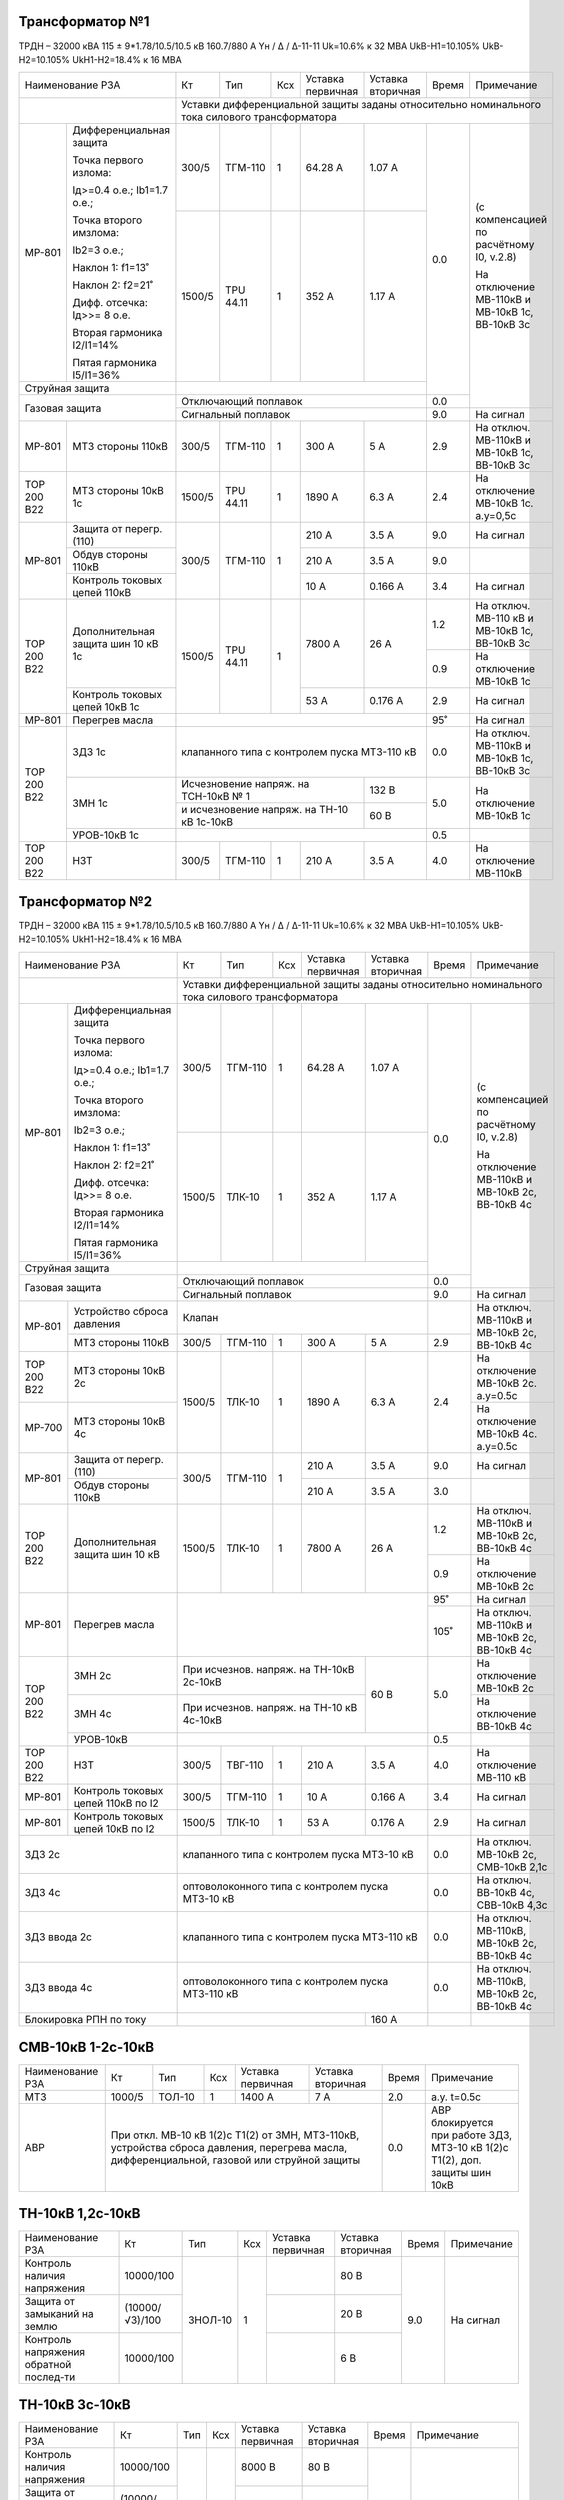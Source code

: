 Трансформатор №1
~~~~~~~~~~~~~~~~

ТРДН – 32000 кВА 115 ± 9*1.78/10.5/10.5 кВ
160.7/880 А   Yн / Δ / Δ-11-11  Uk=10.6% к 32 МВА UkВ-Н1=10.105% UkВ-Н2=10.105% UkН1-Н2=18.4% к 16 МВА

+------------------------------------------+------+---------+---+---------------------+---------+-----+-------------------------+
|Наименование РЗА                          | Кт   | Тип     |Ксх|Уставка              |Уставка  |Время|Примечание               |
|                                          |      |         |   |первичная            |вторичная|     |                         |
+------------------------------------------+------+---------+---+---------------------+---------+-----+-------------------------+
|                                          |Уставки дифференциальной защиты заданы относительно номинального тока силового      |
|                                          |трансформатора                                                                      |
+-----------+------------------------------+------+---------+---+---------------------+---------+-----+-------------------------+
|МР-801     |Дифференциальная защита       | 300/5| ТГМ-110 | 1 | 64.28 А             | 1.07 А  | 0.0 |(с компенсацией по       |
|           |                              |      |         |   |                     |         |     |расчётному I0, v.2.8)    |
|           |Точка первого излома:         |      |         |   |                     |         |     |                         |
|           |                              |      |         |   |                     |         |     |На отключение МВ-110кВ   |
|           |Iд>=0.4 o.e.; Ib1=1.7 o.e.;   |      |         |   |                     |         |     |и МВ-10кВ 1с, ВВ-10кВ 3с |
|           |                              |      |         |   |                     |         |     |                         |
|           |Точка второго имзлома:        |      |         |   |                     |         |     |                         |
|           |                              |      |         |   |                     |         |     |                         |
|           |Ib2=3 o.e.;                   |      |         |   |                     |         |     |                         |
|           |                              |      |         |   |                     |         |     |                         |
|           |Наклон 1: f1=13˚              |      |         |   |                     |         |     |                         |
|           |                              |      |         |   |                     |         |     |                         |
|           |Наклон 2: f2=21˚              +------+---------+---+---------------------+---------+     |                         |
|           |                              |      |         |   |                     |         |     |                         |
|           |Дифф. отсечка: Iд>>= 8 о.е.   |1500/5|TPU 44.11|  1| 352 А               | 1.17 А  |     |                         |
|           |                              |      |         |   |                     |         |     |                         |
|           |Вторая гармоника I2/I1=14%    |      |         |   |                     |         |     |                         |
|           |                              |      |         |   |                     |         |     |                         |
|           |Пятая гармоника I5/I1=36%     |      |         |   |                     |         |     |                         |
+-----------+------------------------------+------+---------+---+---------------------+---------+     |                         |
|Струйная защита                           |                                                    |     |                         |
+------------------------------------------+----------------------------------------------------+-----+                         |
|Газовая защита                            | Отключающий поплавок                               | 0.0 |                         |
|                                          +----------------------------------------------------+-----+-------------------------+
|                                          | Сигнальный поплавок                                | 9.0 |На сигнал                |
+-----------+------------------------------+------+---------+---+---------------------+---------+-----+-------------------------+
|МР-801     | МТЗ стороны 110кВ            |300/5 | ТГМ-110 | 1 | 300 А               | 5 А     | 2.9 |На отключ. МВ-110кВ и    |
|           |                              |      |         |   |                     |         |     |МВ-10кВ 1с, ВВ-10кВ 3с   |
+-----------+------------------------------+------+---------+---+---------------------+---------+-----+-------------------------+
|ТОР 200 В22| МТЗ стороны 10кВ 1с          |1500/5|TPU 44.11| 1 | 1890 А              | 6.3 А   | 2.4 |На отключение МВ-10кВ 1с.|
|           |                              |      |         |   |                     |         |     |а.у=0,5с                 |
+-----------+------------------------------+------+---------+---+---------------------+---------+-----+-------------------------+
|МР-801     |Защита от перегр. (110)       | 300/5| ТГМ-110 | 1 | 210 А               | 3.5 А   | 9.0 |На сигнал                |
|           +------------------------------+      |         |   +---------------------+---------+-----+-------------------------+
|           |Обдув стороны 110кВ           |      |         |   | 210 А               | 3.5 А   | 9.0 |                         |
|           +------------------------------+      |         |   +---------------------+---------+-----+-------------------------+
|           |Контроль токовых цепей 110кВ  |      |         |   | 10 А                | 0.166 А | 3.4 |На сигнал                |
+-----------+------------------------------+------+---------+---+---------------------+---------+-----+-------------------------+
|ТОР 200 В22|Дополнительная защита шин     |1500/5|TPU 44.11| 1 | 7800 А              | 26 А    | 1.2 |На отключ. МВ-110 кВ и   |
|           |10 кВ 1c                      |      |         |   |                     |         |     |МВ-10кВ 1с, ВВ-10кВ 3с   |
|           |                              |      |         |   |                     |         +-----+-------------------------+
|           |                              |      |         |   |                     |         | 0.9 |На отключение МВ-10кВ 1с |
|           +------------------------------+      |         |   +---------------------+---------+-----+-------------------------+
|           |Контроль токовых цепей 10кВ 1c|      |         |   | 53 А                | 0.176 А | 2.9 |На сигнал                |
+-----------+------------------------------+------+---------+---+---------------------+---------+-----+-------------------------+
|МР-801     |Перегрев масла                |                                                    | 95˚ |На сигнал                |
+-----------+------------------------------+----------------------------------------------------+-----+-------------------------+
|ТОР 200 В22|ЗДЗ 1с                        |клапанного типа с контролем пуска МТЗ-110 кВ        | 0.0 |На отключ. МВ-110кВ и    |
|           |                              |                                                    |     |МВ-10кВ 1с, ВВ-10кВ 3с   |
|           +------------------------------+------------------------------------------+---------+-----+-------------------------+
|           |ЗМН 1с                        |Исчезновение напряж. на ТСН-10кВ № 1      | 132 В   | 5.0 |На отключение МВ-10кВ 1с |
|           |                              +------------------------------------------+---------+     |                         |
|           |                              |и исчезновение напряж. на ТН-10 кВ 1с-10кВ| 60 В    |     |                         |
|           +------------------------------+------------------------------------------+---------+-----+-------------------------+
|           |УРОВ-10кВ 1с                  |                                                    | 0.5 |                         |
+-----------+------------------------------+------+---------+---+---------------------+---------+-----+-------------------------+
|ТОР 200 В22|НЗТ                           | 300/5| ТГМ-110 | 1 | 210 А               | 3.5 А   | 4.0 |На отключение МВ-110кВ   |
|           |                              |      |         |   |                     |         |     |                         |
+-----------+------------------------------+------+---------+---+---------------------+---------+-----+-------------------------+

Трансформатор №2
~~~~~~~~~~~~~~~~

ТРДН – 32000 кВА 115 ± 9*1.78/10.5/10.5 кВ
160.7/880 А   Yн / Δ / Δ-11-11  Uk=10.6% к 32 МВА UkВ-Н1=10.105% UkВ-Н2=10.105% UkН1-Н2=18.4% к 16 МВА

+---------------------------------------+------+--------+---+---------------------+---------+-----+-------------------------+
|Наименование РЗА                       | Кт   | Тип    |Ксх|Уставка              |Уставка  |Время|Примечание               |
|                                       |      |        |   |первичная            |вторичная|     |                         |
+---------------------------------------+------+--------+---+---------------------+---------+-----+-------------------------+
|                                       |Уставки дифференциальной защиты заданы относительно номинального тока силового     |
|                                       |трансформатора                                                                     |
+-----------+---------------------------+------+--------+---+---------------------+---------+-----+-------------------------+
|МР-801     |Дифференциальная защита    | 300/5| ТГМ-110| 1 | 64.28 А             | 1.07 А  | 0.0 |(с компенсацией по       |
|           |                           |      |        |   |                     |         |     |расчётному I0, v.2.8)    |
|           |Точка первого излома:      |      |        |   |                     |         |     |                         |
|           |                           |      |        |   |                     |         |     |На отключение МВ-110кВ   |
|           |Iд>=0.4 o.e.; Ib1=1.7 o.e.;|      |        |   |                     |         |     |и МВ-10кВ 2с, ВВ-10кВ 4с |
|           |                           |      |        |   |                     |         |     |                         |
|           |Точка второго имзлома:     |      |        |   |                     |         |     |                         |
|           |                           |      |        |   |                     |         |     |                         |
|           |Ib2=3 o.e.;                |      |        |   |                     |         |     |                         |
|           |                           |      |        |   |                     |         |     |                         |
|           |Наклон 1: f1=13˚           |      |        |   |                     |         |     |                         |
|           |                           |      |        |   |                     |         |     |                         |
|           |Наклон 2: f2=21˚           +------+--------+---+---------------------+---------+     |                         |
|           |                           |      |        |   |                     |         |     |                         |
|           |Дифф. отсечка: Iд>>= 8 о.е.|1500/5|ТЛК-10  |  1| 352 А               | 1.17 А  |     |                         |
|           |                           |      |        |   |                     |         |     |                         |
|           |Вторая гармоника I2/I1=14% |      |        |   |                     |         |     |                         |
|           |                           |      |        |   |                     |         |     |                         |
|           |Пятая гармоника I5/I1=36%  |      |        |   |                     |         |     |                         |
+-----------+---------------------------+------+--------+---+---------------------+---------+     |                         |
|Струйная защита                        |                                                   |     |                         |
+---------------------------------------+---------------------------------------------------+-----+                         |
|Газовая защита                         | Отключающий поплавок                              | 0.0 |                         |
|                                       +---------------------------------------------------+-----+-------------------------+
|                                       | Сигнальный поплавок                               | 9.0 |На сигнал                |
+-----------+---------------------------+---------------------------------------------------+-----+-------------------------+
|МР-801     | Устройство сброса давления|Клапан                                             |     |На отключ. МВ-110кВ и    |
|           +---------------------------+------+--------+---+---------------------+---------+-----+МВ-10кВ 2с, ВВ-10кВ 4с   |
|           | МТЗ стороны 110кВ         |300/5 | ТГМ-110| 1 | 300 А               | 5 А     | 2.9 |                         |
+-----------+---------------------------+------+--------+---+---------------------+---------+-----+-------------------------+
|ТОР 200 В22| МТЗ стороны 10кВ 2с       |1500/5| ТЛК-10 | 1 | 1890 А              | 6.3 А   | 2.4 |На отключение МВ-10кВ 2с.|
|           |                           |      |        |   |                     |         |     |а.у=0.5с                 |
+-----------+---------------------------+      |        |   |                     |         |     +-------------------------+
|МР-700     | МТЗ стороны 10кВ 4с       |      |        |   |                     |         |     |На отключение МВ-10кВ 4с.|
|           |                           |      |        |   |                     |         |     |а.у=0.5с                 |
+-----------+---------------------------+------+--------+---+---------------------+---------+-----+-------------------------+
|МР-801     |Защита от перегр. (110)    | 300/5| ТГМ-110| 1 | 210 А               | 3.5 А   | 9.0 |На сигнал                |
|           +---------------------------+      |        |   +---------------------+---------+-----+-------------------------+
|           |Обдув стороны 110кВ        |      |        |   | 210 А               | 3.5 А   | 3.0 |                         |
+-----------+---------------------------+------+--------+---+---------------------+---------+-----+-------------------------+
|ТОР 200 В22|Дополнительная защита шин  |1500/5| ТЛК-10 | 1 | 7800 А              | 26 А    | 1.2 |На отключ. МВ-110кВ и    |
|           |10 кВ                      |      |        |   |                     |         |     |МВ-10кВ 2с, ВВ-10кВ 4с   |
|           |                           |      |        |   |                     |         +-----+-------------------------+
|           |                           |      |        |   |                     |         | 0.9 |На отключение МВ-10кВ 2с |
+-----------+---------------------------+------+--------+---+---------------------+---------+-----+-------------------------+
|МР-801     |Перегрев масла             |                                                   | 95˚ |На сигнал                |
|           |                           |                                                   +-----+-------------------------+
|           |                           |                                                   | 105˚|На отключ. МВ-110кВ и    |
|           |                           |                                                   |     |МВ-10кВ 2с, ВВ-10кВ 4с   |
+-----------+---------------------------+-----------------------------------------+---------+-----+-------------------------+
|ТОР 200 В22|ЗМН 2с                     |При исчезнов. напряж. на ТН-10кВ 2с-10кВ |60 В     | 5.0 |На отключение МВ-10кВ 2с |
|           +---------------------------+-----------------------------------------+         |     +-------------------------+
|           |ЗМН 4с                     |При исчезнов. напряж. на ТН-10 кВ 4с-10кВ|         |     |На отключение ВВ-10кВ 4с |
|           +---------------------------+-----------------------------------------+---------+-----+-------------------------+
|           |УРОВ-10кВ                  |                                                   | 0.5 |                         |
+-----------+---------------------------+------+--------+---+---------------------+---------+-----+-------------------------+
|ТОР 200 В22|      НЗТ                  | 300/5| ТВГ-110| 1 | 210 А               | 3.5 А   | 4.0 |На отключение МВ-110 кВ  |
|           |                           |      |        |   |                     |         |     |                         |
+-----------+---------------------------+------+--------+---+---------------------+---------+-----+-------------------------+
|МР-801     |Контроль токовых цепей     |300/5 | ТГМ-110| 1 | 10 А                | 0.166 А | 3.4 |На сигнал                |
|           |110кВ по I2                |      |        |   |                     |         |     |                         |
+-----------+---------------------------+------+--------+---+---------------------+---------+-----+-------------------------+
|МР-801     |Контроль токовых цепей     |1500/5| ТЛК-10 | 1 | 53 А                |0.176 А  | 2.9 |На сигнал                |
|           |10кВ по I2                 |      |        |   |                     |         |     |                         |
+-----------+---------------------------+------+--------+---+---------------------+---------+-----+-------------------------+
|ЗДЗ 2с                                 |клапанного типа с контролем пуска МТЗ-10 кВ        | 0.0 |На отключ. МВ-10кВ 2с,   |
|                                       |                                                   |     |СМВ-10кВ 2,1с            |
+---------------------------------------+---------------------------------------------------+-----+-------------------------+
|ЗДЗ 4с                                 |оптоволоконного типа с контролем пуска МТЗ-10 кВ   | 0.0 |На отключ. ВВ-10кВ 4с,   |
|                                       |                                                   |     |СВВ-10кВ 4,3с            |
+---------------------------------------+---------------------------------------------------+-----+-------------------------+
|ЗДЗ ввода 2с                           |клапанного типа с контролем пуска МТЗ-110 кВ       | 0.0 |На отключ. МВ-110кВ,     |
|                                       |                                                   |     |МВ-10кВ 2с, ВВ-10кВ 4с   |
+---------------------------------------+---------------------------------------------------+-----+-------------------------+
|ЗДЗ ввода 4с                           |оптоволоконного типа с контролем пуска МТЗ-110 кВ  | 0.0 |На отключ. МВ-110кВ,     |
|                                       |                                                   |     |МВ-10кВ 2с, ВВ-10кВ 4с   |
+---------------------------------------+-----------------------------------------+---------+-----+-------------------------+
|Блокировка РПН по току                 |                                         | 160 А   |     |                         |
+---------------------------------------+-----------------------------------------+---------+-----+-------------------------+

СМВ-10кВ 1-2с-10кВ
~~~~~~~~~~~~~~~~~~

+----------------+------+------+---+---------+------------------------------------+-----+---------------------------------+
|Наименование РЗА| Кт   | Тип  |Ксх|Уставка  |Уставка                             |Время|Примечание                       |
|                |      |      |   |первичная|вторичная                           |     |                                 |
+----------------+------+------+---+---------+------------------------------------+-----+---------------------------------+
|МТЗ             |1000/5|ТОЛ-10| 1 | 1400 А  | 7 А                                | 2.0 |а.у. t=0.5с                      |
+----------------+------+------+---+---------+------------------------------------+-----+---------------------------------+
|АВР             |При откл. МВ-10 кВ 1(2)с Т1(2) от ЗМН, МТЗ-110кВ, устройства    | 0.0 |АВР блокируется при работе  ЗДЗ, |
|                |сброса давления, перегрева масла, дифференциальной, газовой или |     |МТЗ-10 кВ 1(2)с Т1(2), доп.      |
|                |струйной защиты                                                 |     |защиты шин 10кВ                  |
+----------------+----------------------------------------------------------------+-----+---------------------------------+

ТН-10кВ 1,2с-10кВ
~~~~~~~~~~~~~~~~~

+-------------------+--------------+-------+---+---------+---------+-----+----------+
|Наименование РЗА   | Кт           | Тип   |Ксх|Уставка  |Уставка  |Время|Примечание|
|                   |              |       |   |первичная|вторичная|     |          |
+-------------------+--------------+-------+---+---------+---------+-----+----------+
|Контроль наличия   |10000/100     |ЗНОЛ-10| 1 |         | 80 В    | 9.0 |На сигнал |
|напряжения         |              |       |   |         |         |     |          |
+-------------------+--------------+       |   +---------+---------+     |          |
|Защита от замыканий|(10000/√3)/100|       |   |         | 20 В    |     |          |
|на землю           |              |       |   |         |         |     |          |
+-------------------+--------------+       |   +---------+---------+     |          |
|Контроль напряжения|   10000/100  |       |   |         | 6 В     |     |          |
|обратной послед-ти |              |       |   |         |         |     |          |
+-------------------+--------------+-------+---+---------+---------+-----+----------+

ТН-10кВ 3с-10кВ
~~~~~~~~~~~~~~~

+-------------------+--------------+----+---+---------+---------+-----+----------------------------------+
|Наименование РЗА   | Кт           | Тип|Ксх|Уставка  |Уставка  |Время|Примечание                        |
|                   |              |    |   |первичная|вторичная|     |                                  |
+-------------------+--------------+----+---+---------+---------+-----+----------------------------------+
|Контроль наличия   |10000/100     |    | 1 | 8000 В  | 80 В    | 9.0 |На сигнал                         |
|напряжения         |              |    |   |         |         |     |                                  |
+-------------------+--------------+    |   +---------+---------+     |                                  |
|Защита от замыканий|(10000/√3)/100|    |   | 1155 В  | 20 В    |     |                                  |
|на землю           |              |    |   |         |         |     |                                  |
+-------------------+--------------+    |   +---------+---------+     |                                  |
|Контроль напряжения|   10000/100  |    |   | 6000 В  | 6 В     |     |                                  |
|обратной послед-ти |              |    |   |         |         |     |                                  |
+-------------------+--------------+----+---+---------+---------+-----+----------------------------------+
|АЧР                |              |    |   |         | 49.1 Гц | 20  |Действует на КЛ-10кВ              |
|                   |              |    |   |         |         |     |№63,65,67,69,71, 73,75,77,79,81,87|
+-------------------+--------------+----+---+---------+---------+-----+----------------------------------+
|АПВЧ               |              |    |   |         | 49.4 Гц | 50  |                                  |
+-------------------+--------------+----+---+---------+---------+-----+----------------------------------+

ТН-10кВ 4с-10кВ
~~~~~~~~~~~~~~~

+-------------------+--------------+----+---+---------+---------+-----+---------------------+
|Наименование РЗА   | Кт           | Тип|Ксх|Уставка  |Уставка  |Время|Примечание           |
|                   |              |    |   |первичная|вторичная|     |                     |
+-------------------+--------------+----+---+---------+---------+-----+---------------------+
|Контроль наличия   |10000/100     |    | 1 | 8000 В  | 80 В    | 9.0 |На сигнал            |
|напряжения         |              |    |   |         |         |     |                     |
+-------------------+--------------+    |   +---------+---------+     |                     |
|Защита от замыканий|(10000/√3)/100|    |   | 1155 В  | 20 В    |     |                     |
|на землю           |              |    |   |         |         |     |                     |
+-------------------+--------------+    |   +---------+---------+     |                     |
|Контроль напряжения|   10000/100  |    |   | 6000 В  | 6 В     |     |                     |
|обратной послед-ти |              |    |   |         |         |     |                     |
+-------------------+--------------+----+---+---------+---------+-----+---------------------+
|АЧР                |              |    |   |         | 49.1 Гц | 20  |Действует на КЛ-10кВ |
|                   |              |    |   |         |         |     |№62,68,70,76,80,82,84|
+-------------------+--------------+----+---+---------+---------+-----+---------------------+
|АПВЧ               |              |    |   |         | 49.4 Гц | 50  |                     |
+-------------------+--------------+----+---+---------+---------+-----+---------------------+

ДГК 1с-10кВ
~~~~~~~~~~~

+----------------+------+-----+------+---+---------+---------+-----+----------+
|Наименование РЗА|Iн доп| Кт  | Тип  |Ксх|Уставка  |Уставка  |Время|Примечание|
|                |      |     |      |   |первичная|вторичная|     |          |
+----------------+------+-----+------+---+---------+---------+-----+----------+
|МТЗ             |100 А |100/5|ТЛК-10| 1 | 150 А   | 7.5 А   | 0.5 |          |
+----------------+      |     |      |   +---------+---------+-----+----------+
|ТО              |      |     |      |   | 500 А   | 25 А    | 0.0 |          |
+----------------+------+-----+------+---+---------+---------+-----+----------+

ДГК 2с-10кВ
~~~~~~~~~~~

+----------------+------+-----+------+---+---------+---------+-----+----------+
|Наименование РЗА|Iн доп| Кт  | Тип  |Ксх|Уставка  |Уставка  |Время|Примечание|
|                |      |     |      |   |первичная|вторичная|     |          |
+----------------+------+-----+------+---+---------+---------+-----+----------+
|МТЗ             |100 А |100/5|ТЛК-10| 1 | 150 А   | 7.5 А   | 0.5 |          |
+----------------+      |     |      |   +---------+---------+-----+----------+
|ТО              |      |     |      |   | 500 А   | 25 А    | 0.0 |          |
+----------------+------+-----+------+---+---------+---------+-----+----------+

ДГК 3с-10кВ
~~~~~~~~~~~

+----------------+-----+----------+---+---------+---------+-----+---------------------+
|Наименование РЗА|Кт   | Тип      |Ксх|Уставка  |Уставка  |Время|Примечание           |
|                |     |          |   |первичная|вторичная|     |                     |
+------+---------+-----+----------+---+---------+---------+-----+---------------------+
|МР-500|МТЗ      |300/5|ТОЛ-НТЗ-10| 1 | 160 А   | 2.66 А  | 0.5 |с t=0.0 блокирует ЛЗШ|
|      +---------+     |          |   +---------+---------+-----+---------------------+
|      |ТО       |     |          |   | 500 А   | 8.3 А   | 0.0 |                     |
+------+---------+-----+----------+---+---------+---------+-----+---------------------+

ДГК 4с-10кВ
~~~~~~~~~~~

+----------------+-----+----------+---+---------+---------+-----+---------------------+
|Наименование РЗА|Кт   | Тип      |Ксх|Уставка  |Уставка  |Время|Примечание           |
|                |     |          |   |первичная|вторичная|     |                     |
+------+---------+-----+----------+---+---------+---------+-----+---------------------+
|МР-500|МТЗ      |200/5|ТОЛ-СЭЩ-10| 1 | 160 А   | 4 А     | 0.5 |с t=0.0 блокирует ЛЗШ|
|      +---------+     |          |   +---------+---------+-----+---------------------+
|      |ТО       |     |          |   | 500 А   | 12.5 А  | 0.0 |                     |
+------+---------+-----+----------+---+---------+---------+-----+---------------------+

Ввод 3с-10кВ
~~~~~~~~~~~~

+--------------------+------+------+---+------------------+---------+-----+----------------------------------+
|Наименование РЗА    |Кт    | Тип  |Ксх|Уставка           |Уставка  |Время|Примечание                        |
|                    |      |      |   |первичная         |вторичная|     |                                  |
+------+-------------+------+------+---+------------------+---------+-----+----------------------------------+
|МР-700|МТЗ-10кВ     |1500/5|ТОЛ-10| 1 | 1700 А           | 5.6 А   | 2.4 |А.у.t=0.5с На отключ. ВВ-10кВ     |
|      +-------------+      |      |   +------------------+---------+-----+----------------------------------+
|      |Пуск ЗДЗ     |      |      |   | 1700 А           | 5.6 А   | 0.0 |                                  |
|      +-------------+      |      |   +------------------+---------+-----+----------------------------------+
|      |УРОВ         |      |      |   | 150 А            | 0.5 А   | 0.3 |На отключение МВ-110кВ, МВ-10кВ   |
|      |             |      |      |   |                  |         |     |1с, ВВ-10кВ 3с                    |
|      +-------------+      |      |   +------------------+---------+-----+----------------------------------+
|      |Контроль УРОВ|      |      |   | 1700 А           | 5.6 А   | 0.0 |                                  |
|      +-------------+------+------+---+------------------+---------+-----+----------------------------------+
|      |ЛЗШ          |1500/5|ТОЛ-10| 1 | 2000 А           | 6.6 А   | 0.2 |На отключение ВВ-10кВ             |
|      +-------------+------+------+---+------------------+---------+-----+----------------------------------+
|      |ЗМН          |При исчезновении U на ТСН-10кВ № 1, | 132 В   | 5.0 |На отключение ВВ-10кВ             |
|      |             +------------------------------------+---------+     |                                  |
|      |             |на ТН-10 кВ 3с-10 кВ и наличии      | 40 В    |     |                                  |
|      |             +------------------------------------+---------+     |                                  |
|      |             |U на ТН-10 кВ 4с-10 кВ              | 80 В    |     |                                  |
|      +-------------+------------------------------------+---------+-----+----------------------------------+
|      |АВР-10кВ     |Механической кнопкой на приводе, при|         | 0.0 |На включение СВ-10 кВ №3.         |
|      |             |откл. ВВ-10кВ Т1 от ЗМН,дифференц., |         |     |Блокируется при отключ. ВВ-10кВ от|
|      |             |газовой , струйной защиты, МТЗ-110кВ|         |     |МТЗ-10кВ, ЛЗШ, УРОВ, ЗДЗ, ДУ      |
+------+-------------+------------------------------------+---------+-----+----------------------------------+

Ввод 4с-10кВ
~~~~~~~~~~~~

+--------------------+------+------+---+------------------+---------+-----+----------------------------------+
|Наименование РЗА    |Кт    | Тип  |Ксх|Уставка           |Уставка  |Время|Примечание                        |
|                    |      |      |   |первичная         |вторичная|     |                                  |
+------+-------------+------+------+---+------------------+---------+-----+----------------------------------+
|МР-700|МТЗ-10кВ     |1000/5|ТОЛ-10| 1 | 1500 А           | 7.5 А   | 2.4 |А.у.t=0.5с На отключ. ВВ-10кВ     |
|      +-------------+      |      |   +------------------+---------+-----+----------------------------------+
|      |Пуск ЗДЗ     |      |      |   | 1500 А           | 7.5 А   | 0.0 |                                  |
|      +-------------+      |      |   +------------------+---------+-----+----------------------------------+
|      |УРОВ         |      |      |   | 100 А            | 0.5 А   | 0.3 |На отключение МВ-110кВ, МВ-10кВ   |
|      |             |      |      |   |                  |         |     |2с, ВВ-10кВ 4с                    |
|      +-------------+      |      |   +------------------+---------+-----+----------------------------------+
|      |Контроль УРОВ|      |      |   | 1500 А           | 7.5 А   | 0.0 |                                  |
|      +-------------+------+------+---+------------------+---------+-----+----------------------------------+
|      |ЛЗШ          |1000/5|ТОЛ-10| 1 | 2000 А           | 10 А    | 0.2 |На отключение ВВ-10кВ             |
|      +-------------+------+------+---+------------------+---------+-----+----------------------------------+
|      |ЗМН          |При исчезновении U на ТСН-10кВ № 2, | 132 В   | 5.0 |На отключение ВВ-10кВ             |
|      |             +------------------------------------+---------+     |                                  |
|      |             |на ТН-10 кВ 4с-10 кВ и наличии      | 40 В    |     |                                  |
|      |             +------------------------------------+---------+     |                                  |
|      |             |U на ТН-10 кВ 3с-10 кВ              | 80 В    |     |                                  |
|      +-------------+------------------------------------+---------+-----+----------------------------------+
|      |АВР-10кВ     |Механической кнопкой на приводе, при|         | 0.0 |На включение СВ-10 кВ №3.         |
|      |             |откл. ВВ-10кВ Т2 от ЗМН,дифференц., |         |     |Блокируется при отключ. ВВ-10кВ от|
|      |             |газовой , струйной защиты, МТЗ-110кВ|         |     |МТЗ-10кВ, ЛЗШ, УРОВ, ЗДЗ, ДУ      |
+------+-------------+------------------------------------+---------+-----+----------------------------------+

СВВ-10кВ 3с
~~~~~~~~~~~

+---------------------+------+------+---+------------+---------+-----+------------------------------+
|Наименование РЗА     |Кт    | Тип  |Ксх|Уставка     |Уставка  |Время|Примечание                    |
|                     |      |      |   |первичная   |вторичная|     |                              |
+------+--------------+------+------+---+------------+---------+-----+------------------------------+
|МР-500|МТЗ-10кВ      |1000/5|ТОЛ-10| 1 | 1400 А     | 7 А     | 2.0 |А.у.t=0.5с На отключ. СВВ-10кВ|
|      +--------------+      |      |   +------------+---------+-----+------------------------------+
|      |ЛЗШ           |      |      |   | 2000 А     | 10 А    | 0.2 |На отключение СВВ-10кВ        |
|      +--------------+      |      |   +------------+---------+-----+------------------------------+
|      |ПУСК ЗДЗ      |      |      |   | 1400 А     | 7 А     | 0.0 |                              |
|      +--------------+      |      |   +------------+---------+-----+------------------------------+
|      |Контроль УРОВ |      |      |   | 1400 А     | 7 А     | 0.0 |                              |
|      +--------------+      |      |   +------------+---------+-----+------------------------------+
|      |Блокировка ЛЗШ|      |      |   | 1400 А     | 7 А     | 0.0 |                              |
|      |3с-10кВ       |      |      |   |            |         |     |                              |
|      +--------------+      |      |   +------------+---------+-----+------------------------------+
|      |УРОВ          |      |      |   | 140 А      | 0.7 А   | 0.3 |На отключение ВВ-10 кВ 3с-10кВ|
|      |              |      |      |   |            |         |     |и СВВ-10кВ 4с                 |
+------+--------------+------+------+---+------------+---------+-----+------------------------------+

СВВ-10кВ 4с
~~~~~~~~~~~

+---------------------+------+------+---+---------+---------+-----+------------------------------+
|Наименование РЗА     |Кт    | Тип  |Ксх|Уставка  |Уставка  |Время|Примечание                    |
|                     |      |      |   |первичная|вторичная|     |                              |
+------+--------------+------+------+---+---------+---------+-----+------------------------------+
|МР-500|МТЗ-10кВ      |1000/5|ТОЛ-10| 1 | 1300 А  | 6.5 А   | 2.0 |А.у.t=0.5с На отключ. СВВ-10кВ|
|      +--------------+      |      |   +---------+---------+-----+------------------------------+
|      |ЛЗШ           |      |      |   | 2000 А  | 10 А    | 0.2 |На отключение СВВ-10кВ        |
|      +--------------+      |      |   +---------+---------+-----+------------------------------+
|      |ПУСК ЗДЗ      |      |      |   | 1300 А  | 6.5 А   | 0.0 |                              |
|      +--------------+      |      |   +---------+---------+-----+------------------------------+
|      |Контроль УРОВ |      |      |   | 1300 А  | 6.5 А   | 0.0 |                              |
|      +--------------+      |      |   +---------+---------+-----+------------------------------+
|      |Блокировка ЛЗШ|      |      |   | 1300 А  | 6.5 А   | 0.0 |                              |
|      |4с-10кВ       |      |      |   |         |         |     |                              |
|      +--------------+      |      |   +---------+---------+-----+------------------------------+
|      |УРОВ          |      |      |   | 130 А   | 0.65 А  | 0.3 |На отключение ВВ-10 кВ 4с-10кВ|
|      |              |      |      |   |         |         |     |и СВВ-10кВ 3с                 |
+------+--------------+------+------+---+---------+---------+-----+------------------------------+

Щит постоянного тока
~~~~~~~~~~~~~~~~~~~~

+------------------------+----------------+-------+-------+----------+
|Наименование защищаемого|Наименование РЗА|Уставка|Время/К|Примечание|
|объекта                 |                |       |       |          |
+------------------------+-------+--------+-------+-------+----------+
|SF1, SF4                |МР-100 | Iст.   |  220 А| 3.0с  |          |
|                        |       +--------+-------+-------+----------+
|                        |       | IIст.  |  60 А |К=4000 |          |
+------------------------+-------+--------+-------+-------+----------+
|SF8                     |МР-100 | Iст.   |  220 А| 0.0с  |          |
|                        |       +--------+-------+-------+----------+
|                        |       | IIст.  |  44 А |K=900  |          |
+------------------------+-------+--------+-------+-------+----------+
|SF9, SF10               |МР-100 | Iст.   |  220 А| 0.0с  |          |
|                        |       +--------+-------+-------+----------+
|                        |       | IIст.  |  22 A |K=400  |          |
+------------------------+-------+--------+-------+-------+----------+
|SF12                    |МР-100 | Iст.   |  250 A| 0.0с  |          |
|                        |       +--------+-------+-------+----------+
|                        |       | IIст.  |  44 A |K=900  |          |
+------------------------+-------+--------+-------+-------+----------+
|SF14, SF15              |МР-100 | Iст.   |  250 A| 0.0с  |          |
|                        |       +--------+-------+-------+----------+
|                        |       | IIст.  |  22 A |K=400  |          |
+------------------------+-------+--------+-------+-------+----------+

ЩСН
~~~

+------------+-------+------+------------------------------+
|Наименование| Тип   | Iн, А|Уставка                       |
|            |       |      +--------------+---------------+
|            |       |      |МТЗ           |ТО             |
|            |       |      +------+-------+-------+-------+
|            |       |      |I, A  |t, сек.|I, A   |t, сек.|
+------------+-------+------+------+-------+-------+-------+
|АВ1         |А3793с |250   |200   |8      |800    |0.25   |
+------------+-------+------+------+-------+-------+-------+
|АВ2         |А3793с |250   |200   |8      |800    |0.25   |
+------------+-------+------+------+-------+-------+-------+